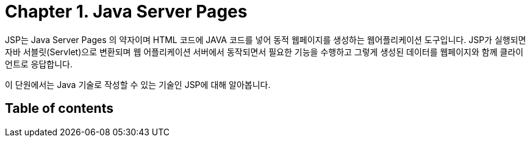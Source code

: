 = Chapter 1. Java Server Pages

JSP는 Java Server Pages 의 약자이며 HTML 코드에 JAVA 코드를 넣어 동적 웹페이지를 생성하는 웹어플리케이션 도구입니다. JSP가 실행되면 자바 서블릿(Servlet)으로 변환되며 웹 어플리케이션 서버에서 동작되면서 필요한 기능을 수행하고 그렇게 생성된 데이터를 웹페이지와 함께 클라이언트로 응답합니다.

이 단원에서는 Java 기술로 작성할 수 있는 기술인 JSP에 대해 알아봅니다.

== Table of contents

